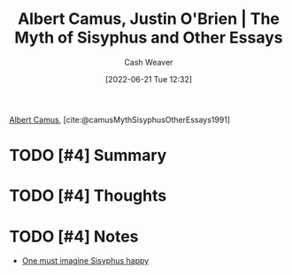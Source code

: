 :PROPERTIES:
:ROAM_REFS: [cite:@camusMythSisyphusOtherEssays1991]
:ID:       3da13885-53dc-4068-945c-c14201e1177e
:END:
#+title: Albert Camus, Justin O'Brien | The Myth of Sisyphus and Other Essays
#+author: Cash Weaver
#+date: [2022-06-21 Tue 12:32]
#+filetags: :reference:
 
[[id:19235d66-4df3-4f69-bf31-bc9876bc20cf][Albert Camus]], [cite:@camusMythSisyphusOtherEssays1991]

* TODO [#4] Summary
* TODO [#4] Thoughts
* TODO [#4] Notes
- [[id:fa7e7f3e-1fb6-4769-81cd-c2a200b2becf][One must imagine Sisyphus happy]]

#+print_bibliography:
* Anki :noexport:
:PROPERTIES:
:ANKI_DECK: Default
:END:

